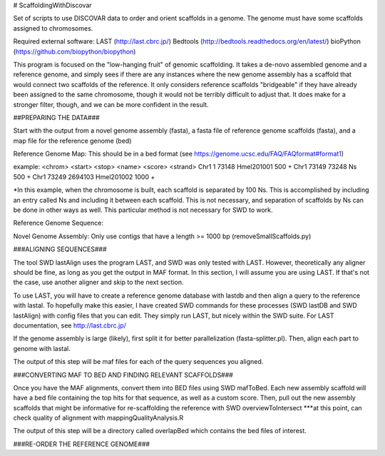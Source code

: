 # ScaffoldingWithDiscovar

Set of scripts to use DISCOVAR data to order and orient scaffolds in a genome. The genome must have some scaffolds assigned to chromosomes.


Required external software:
LAST (http://last.cbrc.jp/)
Bedtools (http://bedtools.readthedocs.org/en/latest/)
bioPython (https://github.com/biopython/biopython)

This program is focused on the "low-hanging fruit" of genomic scaffolding. It takes a de-novo assembled genome and a reference genome, and simply sees
if there are any instances where the new genome assembly has a scaffold that would connect two scaffolds of the reference. It only considers reference
scaffolds "bridgeable" if they have already been assigned to the same chromosome, though it would not be terribly difficult to adjust that. It does make 
for a stronger filter, though, and we can be more confident in the result.


##PREPARING THE DATA###

Start with  the output from a novel genome assembly (fasta), a fasta file of reference genome scaffolds (fasta), and a map file for the reference genome (bed)

Reference Genome Map:
This should be in a bed format (see https://genome.ucsc.edu/FAQ/FAQformat#format1)

example:
<chrom> <start> <stop>  <name>  <score> <strand>
Chr1	1	73148	Hmel201001	500	+
Chr1	73149	73248	Ns	500	+
Chr1	73249	2694103	Hmel201002	1000	+

*In this example, when the chromosome is built, each scaffold is separated by 100 Ns. This is accomplished by including an entry called Ns and including it between each scaffold. This is not necessary, and separation of scaffolds by Ns can be done in other ways as well. This particular method is not necessary for SWD to work.

Reference Genome Sequence:


Novel Genome Assembly:
Only use contigs that have a length >= 1000 bp (removeSmallScaffolds.py)

###ALIGNING SEQUENCES###

The tool SWD lastAlign uses the program LAST, and SWD was only tested with LAST. However, theoretically any aligner should be fine,
as long as you get the output in MAF format. In this section, I will assume you are using LAST. If that's not the case, use another 
aligner and skip to the next section.

To use LAST, you will have to create a reference genome database with lastdb and then align a query to the reference with lastal. 
To hopefully make this easier, I have created SWD commands for these processes (SWD lastDB and SWD lastAlign) with config files that
you can edit. They simply run LAST, but nicely within the SWD suite. For LAST documentation, see http://last.cbrc.jp/

If the genome assembly is large (likely), first split it for better parallelization (fasta-splitter.pl). Then, align each part to genome with lastal.

The output of this step will be maf files for each of the query sequences you aligned.

###CONVERTING MAF TO BED AND FINDING RELEVANT SCAFFOLDS###

Once you have the MAF alignments, convert them into BED files using SWD mafToBed. Each new assembly scaffold will have a bed file containing the top
hits for that sequence, as well as a custom score.
Then, pull out the new assembly scaffolds that might be informative for re-scaffolding the reference with SWD overviewToIntersect
***at this point, can check quality of alignment with mappingQualityAnalysis.R

The output of this step will be a directory called overlapBed which contains the bed files of interest.

###RE-ORDER THE REFERENCE GENOME###

